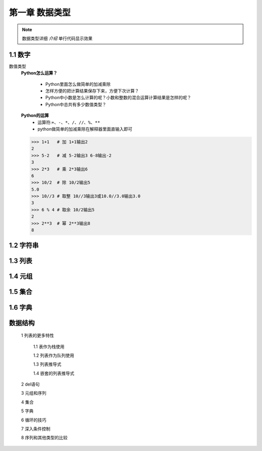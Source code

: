 第一章 数据类型
=============

.. note::
    数据类型详细 `介绍`  ``单行代码显示效果`` 

1.1 数字
-------
数值类型
	**Python怎么运算？**

		* Python里面怎么做简单的加减乘除
		* 怎样方便的把计算结果保存下来，方便下次计算？
		* Python中小数是怎么计算的呢？小数和整数的混合运算计算结果是怎样的呢？
		* Python中总共有多少数值类型？

	**Python的运算**
		* 运算符:``+、-、*、/、//、%、**``
		* python做简单的加减乘除在解释器里面直输入即可

	>>> 1+1   # 加 1+1输出2
	2 
	>>> 5-2   # 减 5-2输出3 6-8输出-2
	3
	>>> 2*3   # 乘 2*3输出6
	6
	>>> 10/2  # 除 10/2输出5
	5.0
	>>> 10//3 # 取整 10//3输出3或10.0//3.0输出3.0
	3
	>>> 6 % 4 # 取余 10/2输出5
	2
	>>> 2**3  # 幂 2**3输出8
	8


1.2 字符串
--------

1.3 列表
-------

1.4 元组
-------

1.5 集合
-------

1.6 字典
-------

数据结构
-------
	1 列表的更多特性

		1.1 表作为栈使用

		1.2 列表作为队列使用

		1.3 列表推导式

		1.4 嵌套的列表推导式

	2 del语句

	3 元组和序列

	4 集合

	5 字典

	6 循环的技巧

	7 深入条件控制

	8 序列和其他类型的比较
